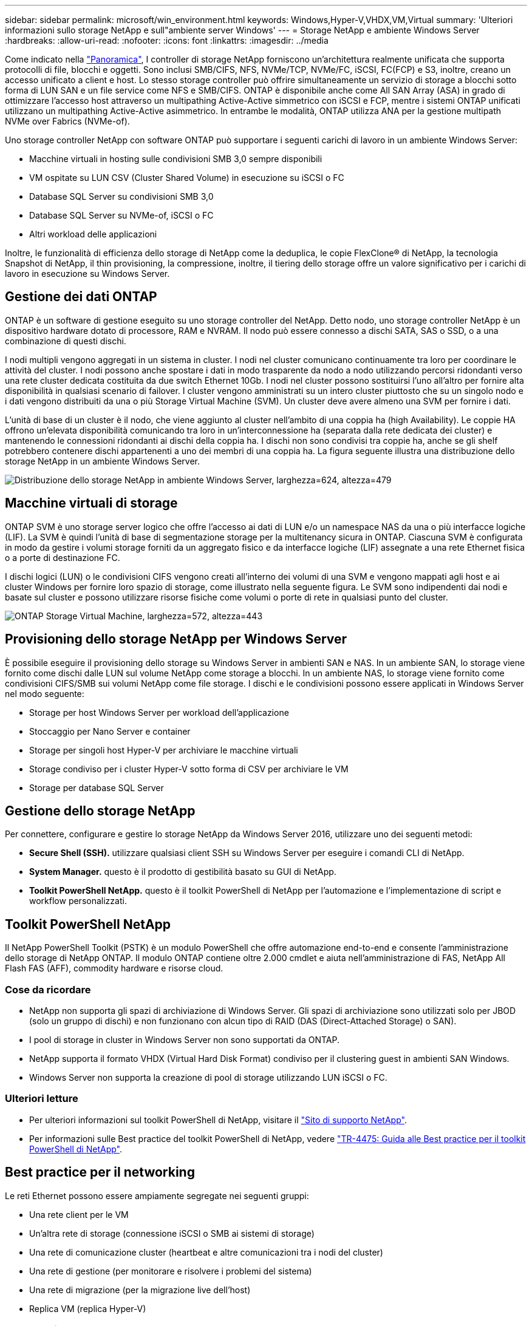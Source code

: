 ---
sidebar: sidebar 
permalink: microsoft/win_environment.html 
keywords: Windows,Hyper-V,VHDX,VM,Virtual 
summary: 'Ulteriori informazioni sullo storage NetApp e sull"ambiente server Windows' 
---
= Storage NetApp e ambiente Windows Server
:hardbreaks:
:allow-uri-read: 
:nofooter: 
:icons: font
:linkattrs: 
:imagesdir: ../media


[role="lead"]
Come indicato nella link:win_overview.html["Panoramica"], I controller di storage NetApp forniscono un'architettura realmente unificata che supporta protocolli di file, blocchi e oggetti. Sono inclusi SMB/CIFS, NFS, NVMe/TCP, NVMe/FC, iSCSI, FC(FCP) e S3, inoltre, creano un accesso unificato a client e host. Lo stesso storage controller può offrire simultaneamente un servizio di storage a blocchi sotto forma di LUN SAN e un file service come NFS e SMB/CIFS. ONTAP è disponibile anche come All SAN Array (ASA) in grado di ottimizzare l'accesso host attraverso un multipathing Active-Active simmetrico con iSCSI e FCP, mentre i sistemi ONTAP unificati utilizzano un multipathing Active-Active asimmetrico. In entrambe le modalità, ONTAP utilizza ANA per la gestione multipath NVMe over Fabrics (NVMe-of).

Uno storage controller NetApp con software ONTAP può supportare i seguenti carichi di lavoro in un ambiente Windows Server:

* Macchine virtuali in hosting sulle condivisioni SMB 3,0 sempre disponibili
* VM ospitate su LUN CSV (Cluster Shared Volume) in esecuzione su iSCSI o FC
* Database SQL Server su condivisioni SMB 3,0
* Database SQL Server su NVMe-of, iSCSI o FC
* Altri workload delle applicazioni


Inoltre, le funzionalità di efficienza dello storage di NetApp come la deduplica, le copie FlexClone(R) di NetApp, la tecnologia Snapshot di NetApp, il thin provisioning, la compressione, inoltre, il tiering dello storage offre un valore significativo per i carichi di lavoro in esecuzione su Windows Server.



== Gestione dei dati ONTAP

ONTAP è un software di gestione eseguito su uno storage controller del NetApp. Detto nodo, uno storage controller NetApp è un dispositivo hardware dotato di processore, RAM e NVRAM. Il nodo può essere connesso a dischi SATA, SAS o SSD, o a una combinazione di questi dischi.

I nodi multipli vengono aggregati in un sistema in cluster. I nodi nel cluster comunicano continuamente tra loro per coordinare le attività del cluster. I nodi possono anche spostare i dati in modo trasparente da nodo a nodo utilizzando percorsi ridondanti verso una rete cluster dedicata costituita da due switch Ethernet 10Gb. I nodi nel cluster possono sostituirsi l'uno all'altro per fornire alta disponibilità in qualsiasi scenario di failover. I cluster vengono amministrati su un intero cluster piuttosto che su un singolo nodo e i dati vengono distribuiti da una o più Storage Virtual Machine (SVM). Un cluster deve avere almeno una SVM per fornire i dati.

L'unità di base di un cluster è il nodo, che viene aggiunto al cluster nell'ambito di una coppia ha (high Availability). Le coppie HA offrono un'elevata disponibilità comunicando tra loro in un'interconnessione ha (separata dalla rete dedicata dei cluster) e mantenendo le connessioni ridondanti ai dischi della coppia ha. I dischi non sono condivisi tra coppie ha, anche se gli shelf potrebbero contenere dischi appartenenti a uno dei membri di una coppia ha. La figura seguente illustra una distribuzione dello storage NetApp in un ambiente Windows Server.

image:win_image1.png["Distribuzione dello storage NetApp in ambiente Windows Server, larghezza=624, altezza=479"]



== Macchine virtuali di storage

ONTAP SVM è uno storage server logico che offre l'accesso ai dati di LUN e/o un namespace NAS da una o più interfacce logiche (LIF). La SVM è quindi l'unità di base di segmentazione storage per la multitenancy sicura in ONTAP. Ciascuna SVM è configurata in modo da gestire i volumi storage forniti da un aggregato fisico e da interfacce logiche (LIF) assegnate a una rete Ethernet fisica o a porte di destinazione FC.

I dischi logici (LUN) o le condivisioni CIFS vengono creati all'interno dei volumi di una SVM e vengono mappati agli host e ai cluster Windows per fornire loro spazio di storage, come illustrato nella seguente figura. Le SVM sono indipendenti dai nodi e basate sul cluster e possono utilizzare risorse fisiche come volumi o porte di rete in qualsiasi punto del cluster.

image:win_image2.png["ONTAP Storage Virtual Machine, larghezza=572, altezza=443"]



== Provisioning dello storage NetApp per Windows Server

È possibile eseguire il provisioning dello storage su Windows Server in ambienti SAN e NAS. In un ambiente SAN, lo storage viene fornito come dischi dalle LUN sul volume NetApp come storage a blocchi. In un ambiente NAS, lo storage viene fornito come condivisioni CIFS/SMB sui volumi NetApp come file storage. I dischi e le condivisioni possono essere applicati in Windows Server nel modo seguente:

* Storage per host Windows Server per workload dell'applicazione
* Stoccaggio per Nano Server e container
* Storage per singoli host Hyper-V per archiviare le macchine virtuali
* Storage condiviso per i cluster Hyper-V sotto forma di CSV per archiviare le VM
* Storage per database SQL Server




== Gestione dello storage NetApp

Per connettere, configurare e gestire lo storage NetApp da Windows Server 2016, utilizzare uno dei seguenti metodi:

* *Secure Shell (SSH).* utilizzare qualsiasi client SSH su Windows Server per eseguire i comandi CLI di NetApp.
* *System Manager.* questo è il prodotto di gestibilità basato su GUI di NetApp.
* *Toolkit PowerShell NetApp.* questo è il toolkit PowerShell di NetApp per l'automazione e l'implementazione di script e workflow personalizzati.




== Toolkit PowerShell NetApp

Il NetApp PowerShell Toolkit (PSTK) è un modulo PowerShell che offre automazione end-to-end e consente l'amministrazione dello storage di NetApp ONTAP. Il modulo ONTAP contiene oltre 2.000 cmdlet e aiuta nell'amministrazione di FAS, NetApp All Flash FAS (AFF), commodity hardware e risorse cloud.



=== Cose da ricordare

* NetApp non supporta gli spazi di archiviazione di Windows Server. Gli spazi di archiviazione sono utilizzati solo per JBOD (solo un gruppo di dischi) e non funzionano con alcun tipo di RAID (DAS (Direct-Attached Storage) o SAN).
* I pool di storage in cluster in Windows Server non sono supportati da ONTAP.
* NetApp supporta il formato VHDX (Virtual Hard Disk Format) condiviso per il clustering guest in ambienti SAN Windows.
* Windows Server non supporta la creazione di pool di storage utilizzando LUN iSCSI o FC.




=== Ulteriori letture

* Per ulteriori informazioni sul toolkit PowerShell di NetApp, visitare il https://mysupport.netapp.com/site/tools/tool-eula/ontap-powershell-toolkit["Sito di supporto NetApp"].
* Per informazioni sulle Best practice del toolkit PowerShell di NetApp, vedere https://www.netapp.com/media/16861-tr-4475.pdf?v=93202073432AM["TR-4475: Guida alle Best practice per il toolkit PowerShell di NetApp"].




== Best practice per il networking

Le reti Ethernet possono essere ampiamente segregate nei seguenti gruppi:

* Una rete client per le VM
* Un'altra rete di storage (connessione iSCSI o SMB ai sistemi di storage)
* Una rete di comunicazione cluster (heartbeat e altre comunicazioni tra i nodi del cluster)
* Una rete di gestione (per monitorare e risolvere i problemi del sistema)
* Una rete di migrazione (per la migrazione live dell'host)
* Replica VM (replica Hyper-V)




=== Best practice

* NetApp consiglia di disporre di porte fisiche dedicate per ciascuna delle funzionalità precedenti per l'isolamento e le prestazioni della rete.
* Per ciascuno dei precedenti requisiti di rete (ad eccezione dei requisiti di storage), è possibile aggregare più porte di rete fisiche per distribuire il carico o fornire la tolleranza agli errori.
* NetApp consiglia di creare uno switch virtuale dedicato sull'host Hyper-V per la connessione dello storage guest all'interno della macchina virtuale.
* Accertarsi che i percorsi dei dati iSCSI host e guest di Hyper-V utilizzino porte fisiche e switch virtuali diversi per un isolamento sicuro tra l'host e l'host.
* NetApp consiglia di evitare il raggruppamento delle schede di rete per le schede di rete iSCSI.
* NetApp consiglia di utilizzare MPIO (ONTAP Multipath Input/Output) configurato sull'host a scopo di storage.
* NetApp consiglia di utilizzare MPIO all'interno di una macchina virtuale guest se si utilizzano initiator iSCSI guest. L'utilizzo di MPIO deve essere evitato all'interno del guest se si utilizzano dischi pass-through. In questo caso, è sufficiente installare MPIO sull'host.
* NetApp consiglia di non applicare policy di QoS allo switch virtuale assegnato alla rete di storage.
* NetApp consiglia di non utilizzare l'indirizzamento IP privato automatico (APIPA) su schede di rete fisiche, poiché APIPA non è instradabile e non è registrato nel DNS.
* NetApp consiglia di attivare frame jumbo per reti CSV, iSCSI e di migrazione live per aumentare la capacità di trasmissione e ridurre i cicli della CPU.
* NetApp consiglia di deselezionare l'opzione Consenti al sistema operativo di gestione di condividere questa scheda di rete per lo switch virtuale Hyper-V per creare una rete dedicata per le VM.
* NetApp consiglia di creare percorsi di rete ridondanti (switch multipli) per la migrazione live e la rete iSCSI per garantire resilienza e qualità del servizio.


